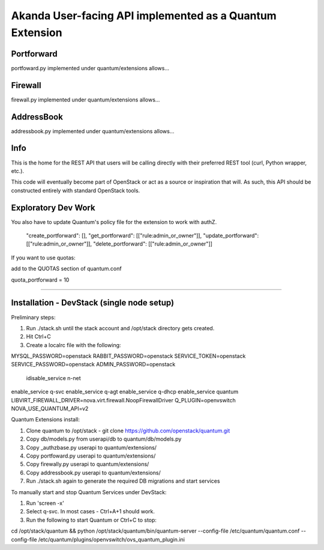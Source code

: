 Akanda User-facing API implemented as a Quantum Extension
==========================================================

Portforward
-----------

portfoward.py implemented under quantum/extensions allows... 

Firewall
----------

firewall.py implemented under quantum/extensions allows...

AddressBook
---------
addressbook.py implemented under quantum/extensions allows...

Info
----

This is the home for the REST API that users will be calling directly with
their preferred REST tool (curl, Python wrapper, etc.).

This code will eventually become part of OpenStack or act as a source or
inspiration that will. As such, this API should be constructed entirely with
standard OpenStack tools.


Exploratory Dev Work
--------------------

You also have to update Quantum's policy file for the extension to work with
authZ.

    "create_portforward": [],
    "get_portforward": [["rule:admin_or_owner"]],
    "update_portforward": [["rule:admin_or_owner"]],
    "delete_portforward": [["rule:admin_or_owner"]]


If you want to use quotas:

add to the QUOTAS section of quantum.conf

quota_portforward = 10

=======

Installation - DevStack (single node setup)
------------

Preliminary steps:

1. Run ./stack.sh until the stack account and /opt/stack directory gets created.
2. Hit Ctrl+C
3. Create a localrc file with the following:

MYSQL_PASSWORD=openstack
RABBIT_PASSWORD=openstack
SERVICE_TOKEN=openstack
SERVICE_PASSWORD=openstack
ADMIN_PASSWORD=openstack
                                                                                                                                                                                    idisable_service n-net
enable_service q-svc
enable_service q-agt
enable_service q-dhcp
enable_service quantum
LIBVIRT_FIREWALL_DRIVER=nova.virt.firewall.NoopFirewallDriver
Q_PLUGIN=openvswitch NOVA_USE_QUANTUM_API=v2


Quantum Extensions install:

1. Clone quantum to /opt/stack - git clone https://github.com/openstack/quantum.git
2. Copy db/models.py from userapi/db to quantum/db/models.py
3. Copy _authzbase.py userapi to quantum/extensions/
4. Copy portfoward.py userapi to quantum/extensions/
5. Copy firewally.py userapi to quantum/extensions/
6. Copy addressbook.py userapi to quantum/extensions/
7. Run ./stack.sh again to generate the required DB migrations and start services

To manually start and stop Quantum Services under DevStack:

1. Run 'screen -x'
2. Select q-svc. In most cases - Ctrl+A+1 should work.
3. Run the following to start Quantum or Ctrl+C to stop:

cd /opt/stack/quantum && python /opt/stack/quantum/bin/quantum-server
--config-file /etc/quantum/quantum.conf
--config-file /etc/quantum/plugins/openvswitch/ovs_quantum_plugin.ini


